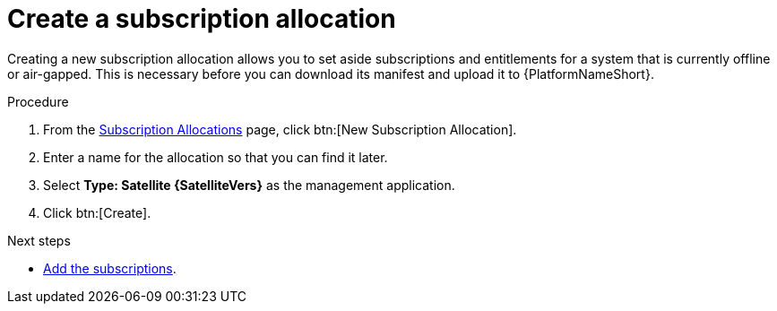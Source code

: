 :_mod-docs-content-type: PROCEDURE


[id="proc-create-subscription-allocation_{context}"]

= Create a subscription allocation

[role="_abstract"]

Creating a new subscription allocation allows you to set aside subscriptions and entitlements for a system that is currently offline or air-gapped. This is necessary before you can download its manifest and upload it to {PlatformNameShort}.

.Procedure

. From the link:https://access.redhat.com/management/subscription_allocations/[Subscription Allocations] page, click btn:[New Subscription Allocation].
. Enter a name for the allocation so that you can find it later.
. Select *Type: Satellite {SatelliteVers}* as the management application.
. Click btn:[Create].

[role="_additional-resources"]
.Next steps
* link:{BaseURL}/red_hat_ansible_automation_platform/{PlatformVers}/html-single/installing_on_openshift_container_platform/index#proc-add-merge-subscriptions[Add the subscriptions].